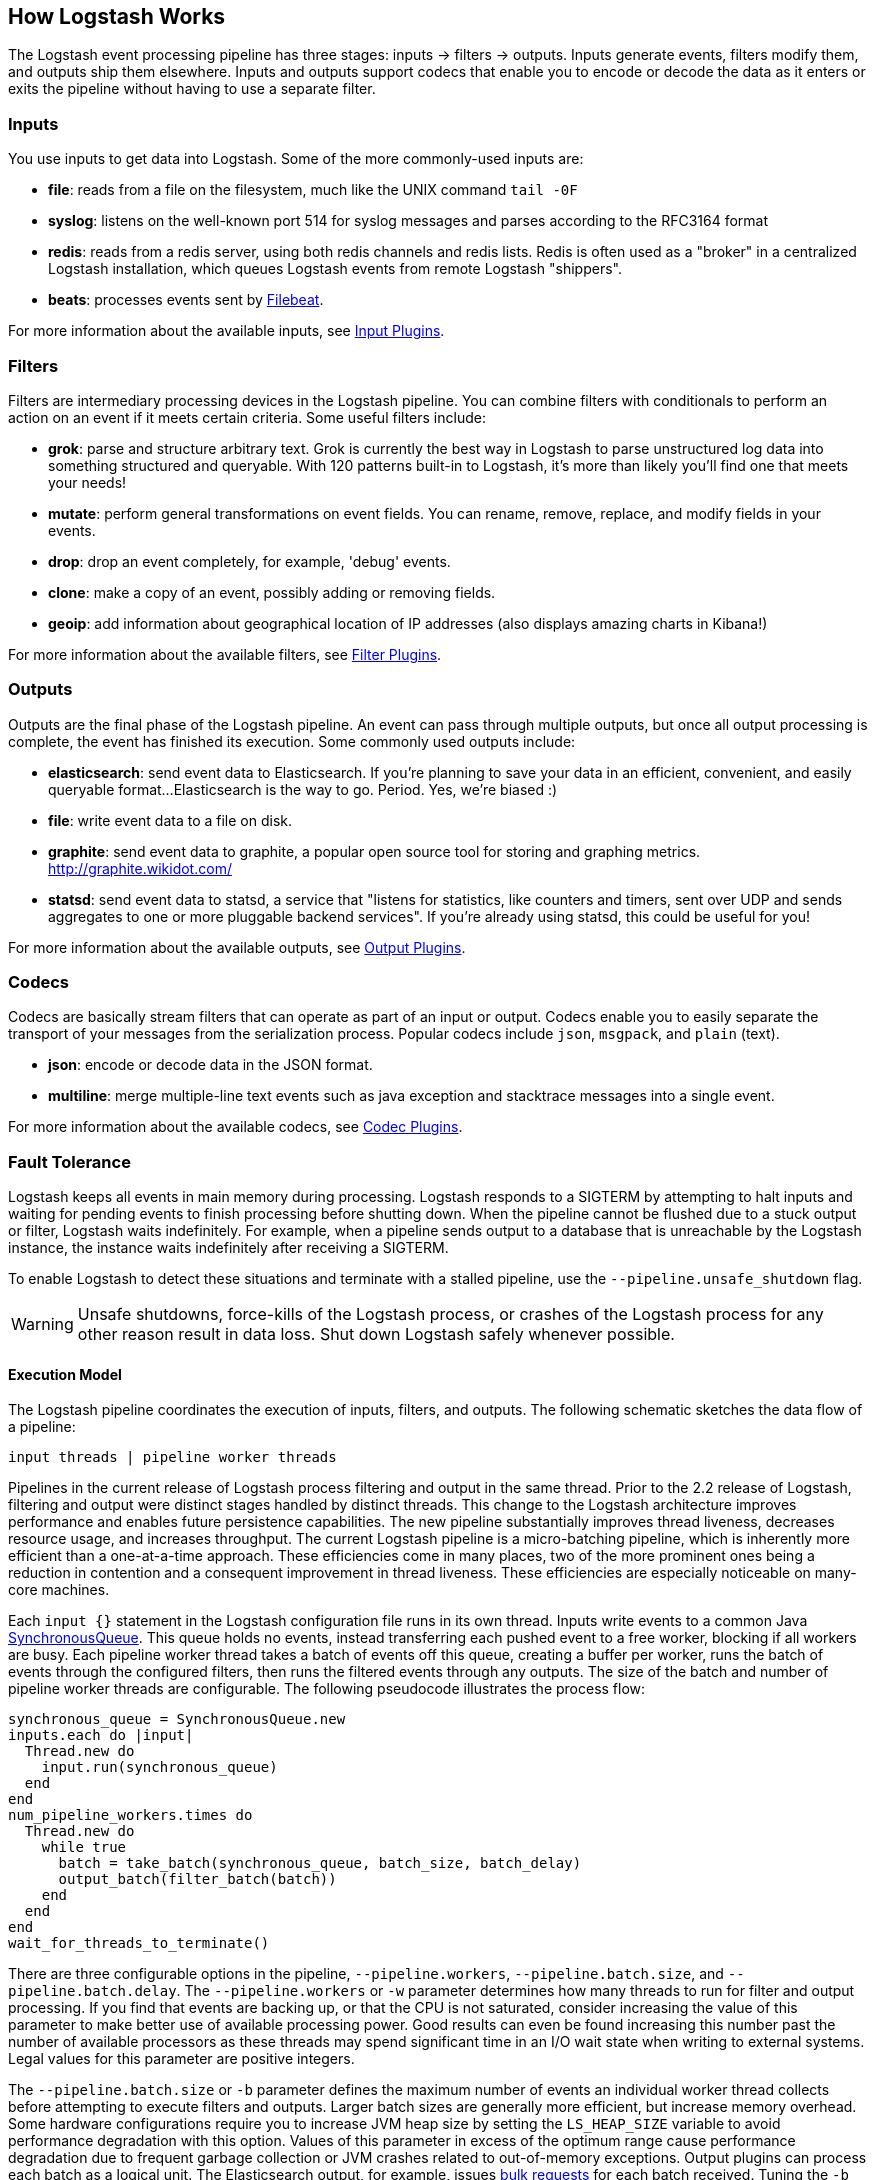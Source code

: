 [[pipeline]]
== How Logstash Works

The Logstash event processing pipeline has three stages: inputs -> filters ->
outputs. Inputs generate events, filters modify them, and outputs ship them
elsewhere. Inputs and outputs support codecs that enable you to encode or decode
the data as it enters or exits the pipeline without having to use a separate
filter.

[float]
=== Inputs
You use inputs to get data into Logstash. Some of the more commonly-used inputs
are:

* *file*: reads from a file on the filesystem, much like the UNIX command
`tail -0F`
* *syslog*: listens on the well-known port 514 for syslog messages and parses
according to the RFC3164 format
* *redis*: reads from a redis server, using both redis channels and redis lists.
Redis is often used as a "broker" in a centralized Logstash installation, which
queues Logstash events from remote Logstash "shippers".
* *beats*: processes events sent by https://www.elastic.co/downloads/beats/filebeat[Filebeat].

For more information about the available inputs, see
<<input-plugins,Input Plugins>>.

[float]
=== Filters
Filters are intermediary processing devices in the Logstash pipeline. You can
combine filters with conditionals to perform an action on an event if it meets
certain criteria. Some useful filters include:

* *grok*: parse and structure arbitrary text. Grok is currently the best way in
Logstash to parse unstructured log data into something structured and queryable.
With 120 patterns built-in to Logstash, it's more than likely you'll find one
that meets your needs!
* *mutate*: perform general transformations on event fields. You can rename,
remove, replace, and modify fields in your events.
* *drop*: drop an event completely, for example, 'debug' events.
* *clone*: make a copy of an event, possibly adding or removing fields.
* *geoip*: add information about geographical location of IP addresses (also
displays amazing charts in Kibana!)

For more information about the available filters, see
<<filter-plugins,Filter Plugins>>.

[float]
=== Outputs
Outputs are the final phase of the Logstash pipeline. An event can pass through
multiple outputs, but once all output processing is complete, the event has
finished its execution. Some commonly used outputs include:

* *elasticsearch*: send event data to Elasticsearch. If you're planning to save
your data in an efficient, convenient, and easily queryable format...
Elasticsearch is the way to go. Period. Yes, we're biased :)
* *file*: write event data to a file on disk.
* *graphite*: send event data to graphite, a popular open source tool for
storing and graphing metrics. http://graphite.wikidot.com/
* *statsd*: send event data to statsd, a service that "listens for statistics,
like counters and timers, sent over UDP and sends aggregates to one or more
pluggable backend services". If you're already using statsd, this could be
useful for you!

For more information about the available outputs, see
<<output-plugins,Output Plugins>>.

[float]
=== Codecs
Codecs are basically stream filters that can operate as part of an input or
output. Codecs enable you to easily separate the transport of your messages from
the serialization process. Popular codecs include `json`, `msgpack`, and `plain`
(text).

* *json*: encode or decode data in the JSON format.
* *multiline*: merge multiple-line text events such as java exception and
stacktrace messages into a single event.

For more information about the available codecs, see
<<codec-plugins,Codec Plugins>>.

[[fault-tolerance]]
=== Fault Tolerance

Logstash keeps all events in main memory during processing. Logstash responds to a SIGTERM by attempting to halt inputs and waiting for pending events to finish processing before shutting down. When the pipeline cannot be flushed due to a stuck output or filter, Logstash waits indefinitely. For example, when a pipeline sends output to a database that is unreachable by the Logstash instance, the instance waits indefinitely after receiving a SIGTERM.

To enable Logstash to detect these situations and terminate with a stalled pipeline, use the `--pipeline.unsafe_shutdown` flag.

WARNING: Unsafe shutdowns, force-kills of the Logstash process, or crashes of the Logstash process for any other reason result in data loss. Shut down Logstash safely whenever possible.

[[execution-model]]
==== Execution Model

The Logstash pipeline coordinates the execution of inputs, filters, and outputs. The following schematic sketches the data flow of a pipeline:

[source,js]
---------------------------------------------------
input threads | pipeline worker threads
---------------------------------------------------

Pipelines in the current release of Logstash process filtering and output in the same thread. Prior to the 2.2 release of Logstash, filtering and output were distinct stages handled by distinct threads.
This change to the Logstash architecture improves performance and enables future persistence capabilities. The new pipeline substantially improves thread liveness, decreases resource usage, and increases throughput. The current Logstash pipeline is a micro-batching pipeline, which is inherently more efficient than a one-at-a-time approach. These efficiencies come in many places, two of the more prominent ones being a reduction in contention and a consequent improvement in thread liveness. These efficiencies are especially noticeable on many-core machines.

Each `input {}` statement in the Logstash configuration file runs in its own thread. Inputs write events to a common Java https://docs.oracle.com/javase/7/docs/api/java/util/concurrent/SynchronousQueue.html[SynchronousQueue]. This queue holds no events, instead transferring each pushed event to a free worker, blocking if all workers are busy. Each pipeline worker thread takes a batch of events off this queue, creating a buffer per worker, runs the batch of  events through the configured filters, then runs the filtered events through any outputs. The size of the batch and number of pipeline worker threads are configurable. The following pseudocode illustrates the process flow:

[source,ruby]
synchronous_queue = SynchronousQueue.new
inputs.each do |input|
  Thread.new do
    input.run(synchronous_queue)
  end
end
num_pipeline_workers.times do
  Thread.new do
    while true
      batch = take_batch(synchronous_queue, batch_size, batch_delay)
      output_batch(filter_batch(batch))
    end
  end
end
wait_for_threads_to_terminate()

There are three configurable options in the pipeline, `--pipeline.workers`, `--pipeline.batch.size`, and `--pipeline.batch.delay`.
The `--pipeline.workers` or `-w` parameter determines how many threads to run for filter and output processing. If you find that events are backing up, or that the CPU is not saturated, consider increasing the value of this parameter to make better use of available processing power. Good results can even be found increasing this number past the number of available processors as these threads may spend significant time in an I/O wait state when writing to external systems. Legal values for this parameter are positive integers.

The `--pipeline.batch.size` or `-b` parameter defines the maximum number of events an individual worker thread collects before attempting to execute filters and outputs. Larger batch sizes are generally more efficient, but increase memory overhead. Some hardware configurations require you to increase JVM heap size by setting the `LS_HEAP_SIZE` variable to avoid performance degradation with this option. Values of this parameter in excess of the optimum range cause performance degradation due to frequent garbage collection or JVM crashes related to out-of-memory exceptions. Output plugins can process each batch as a logical unit. The Elasticsearch output, for example, issues https://www.elastic.co/guide/en/elasticsearch/reference/current/docs-bulk.html[bulk requests] for each batch received. Tuning the `-b` parameter adjusts the size of bulk requests sent to Elasticsearch.

The `--pipeline.batch.delay` option rarely needs to be tuned. This option adjusts the latency of the Logstash pipeline. Pipeline batch delay is the maximum amount of time in milliseconds that Logstash waits for new messages after receiving an event in the current pipeline worker thread. After this time elapses, Logstash begins to execute filters and outputs.The maximum time that Logstash waits between receiving an event and processing that event in a filter is the product of the `pipeline_batch_delay` and  `pipeline_batch_size` settings.

[float]
==== Notes on Pipeline Configuration and Performance

The total number of inflight events is determined by the product of the  `pipeline_workers` and `pipeline_batch_size` parameters. This product is referred to as the _inflight count_.  Keep the value of the inflight count in mind as you adjust the `pipeline_workers` and `pipeline_batch_size` parameters. Pipelines that intermittently receive large events at irregular intervals require sufficient memory to handle these spikes. Configure the `LS_HEAP_SIZE` option accordingly.

The Logstash defaults are chosen to provide fast, safe performance for most users. To increase performance, increase the number of pipeline workers or the batch size, taking into account the following suggestions:

Measure each change to make sure it increases, rather than decreases, performance.
Ensure that you leave enough memory available to cope with a sudden increase in event size. For example, an application that generates exceptions that are represented as large blobs of text.
The number of workers may be set higher than the number of CPU cores since outputs often spend idle time in I/O wait conditions.

Threads in Java have names and you can use the `jstack`, `top`, and the VisualVM graphical tools to figure out which resources a given thread uses.

On Linux platforms, Logstash labels all the threads it can with something descriptive. For example, inputs show up as `[base]<inputname`, filter/output workers show up as `[base]>workerN`, where N is an integer.  Where possible, other threads are also labeled to help you identify their purpose.

[float]
==== Profiling the Heap

When tuning Logstash you may have to adjust the heap size. You can use the https://visualvm.java.net/[VisualVM] tool to profile the heap. The *Monitor* pane in particular is useful for checking whether your heap allocation is sufficient for the current workload. The screenshots below show sample *Monitor* panes. The first pane examines a Logstash instance configured with too many inflight events. The second pane examines a Logstash instance configured with an appropriate amount of inflight events. Note that the specific batch sizes used here are most likely not applicable to your specific workload, as the memory demands of Logstash vary in large part based on the type of messages you are sending.

image::static/images/pipeline_overload.png[]

image::static/images/pipeline_correct_load.png[]

In the first example we see that the CPU isn’t being used very efficiently. In fact, the JVM is often times having to stop the VM for “full GCs”. Full garbage collections are a common symptom of excessive memory pressure. This is visible in the spiky pattern on the CPU chart. In the more efficiently configured example, the GC graph pattern is more smooth, and the CPU is used in a more uniform manner. You can also see that there is ample headroom between the allocated heap size, and the maximum allowed, giving the JVM GC a lot of room to work with.

Examining the in-depth GC statistics with a tool similar to the excellent https://visualvm.java.net/plugins.html[VisualGC] plugin shows that the over-allocated VM spends very little time in the efficient Eden GC, compared to the time spent in the more resource-intensive Old Gen “Full” GCs.

NOTE: As long as the GC pattern is acceptable, heap sizes that occasionally increase to the maximum are acceptable. Such heap size spikes happen in response to a burst of large events passing through the pipeline. In general practice, maintain a gap between the used amount of heap memory and the maximum.
This document is not a comprehensive guide to JVM GC tuning. Read the official http://www.oracle.com/webfolder/technetwork/tutorials/obe/java/gc01/index.html[Oracle guide] for more information on the topic. We also recommend reading http://www.semicomplete.com/blog/geekery/debugging-java-performance.html[Debugging Java Performance].

